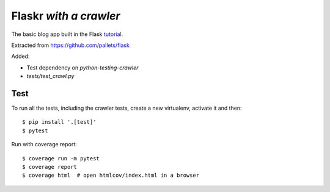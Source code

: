 Flaskr *with a crawler*
=======================

The basic blog app built in the Flask `tutorial`_.

.. _tutorial: https://flask.palletsprojects.com/tutorial/

Extracted from https://github.com/pallets/flask

Added:

* Test dependency on `python-testing-crawler`
* `tests/test_crawl.py`


Test
----

To run all the tests, including the crawler tests, create a new virtualenv,
activate it and then:

::

    $ pip install '.[test]'
    $ pytest

Run with coverage report::

    $ coverage run -m pytest
    $ coverage report
    $ coverage html  # open htmlcov/index.html in a browser
